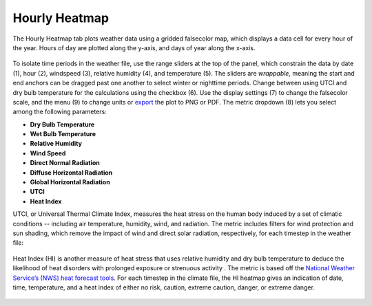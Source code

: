 
Hourly Heatmap
================================================
The Hourly Heatmap tab plots weather data using a gridded falsecolor map, which displays a data cell for every hour of the year. Hours of day are plotted along the y-axis, and days of year along the x-axis.

.. figure:: images/result_panelHeatmap_v1.8Update.jpg
   :width: 900px
   :align: center

To isolate time periods in the weather file, use the range sliders at the top of the panel, which constrain the data by date (1), hour (2), windspeed (3), relative humidity (4), and temperature (5). The sliders are *wrappable*, meaning the start and end anchors can be dragged past one another to select winter or nighttime periods. Change between using UTCI and dry bulb temperature for the calculations using the checkbox (6). Use the display settings (7) to change the falsecolor scale, and the menu (9) to change units or `export`_ the plot to PNG or PDF. The metric dropdown (8) lets you select among the following parameters:

.. _export: exportPlots.html

- **Dry Bulb Temperature**
- **Wet Bulb Temperature**
- **Relative Humidity**
- **Wind Speed**
- **Direct Normal Radiation**
- **Diffuse Horizontal Radiation**
- **Global Horizontal Radiation**
- **UTCI** 
- **Heat Index** 

UTCI, or Universal Thermal Climate Index, measures the heat stress on the human body induced by a set of climatic conditions -- including air temperature, humidity, wind, and radiation. The metric includes filters for wind protection and sun shading, which remove the impact of wind and direct solar radiation, respectively, for each timestep in the weather file:

.. figure:: images/result_panelHeatmapUTCI_v1.8Update.jpg
   :width: 900px
   :align: center
   

Heat Index (HI) is another measure of heat stress that uses relative humidity and dry bulb temperature to deduce the likelihood of heat disorders with prolonged exposure or strenuous activity . The metric is based off the `National Weather Service’s (NWS) heat forecast tools`_. For each timestep in the climate file, the HI heatmap gives an indication of date, time, temperature, and a heat index of either no risk, caution, extreme caution, danger, or extreme danger.

.. _National Weather Service’s (NWS) heat forecast tools: https://www.weather.gov/safety/heat-index


.. figure:: images/result_panelHeatIndex.jpg 
   :width: 900px
   :align: center
